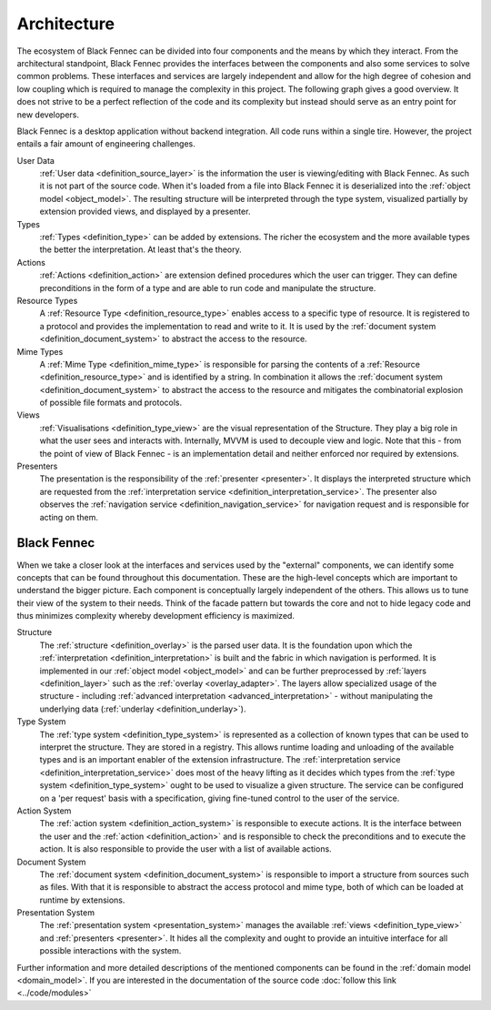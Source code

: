 .. _Architecture:

============
Architecture
============

The ecosystem of Black Fennec can be divided into four components and the means by which they interact. From the architectural standpoint, Black Fennec provides the interfaces between the components and also some services to solve common problems. These interfaces and services are largely independent and allow for the high degree of cohesion and low coupling which is required to manage the complexity in this project. The following graph gives a good overview. It does not strive to be a perfect reflection of the code and its complexity but instead should serve as an entry point for new developers.

.. uml:: overview.puml

Black Fennec is a desktop application without backend integration. All code runs within a single tire. However, the project entails a fair amount of engineering challenges.


User Data
    :ref:`User data <definition_source_layer>` is the information the user is viewing/editing with Black Fennec. As such it is not part of the source code. When it's loaded from a file into Black Fennec it is deserialized into the :ref:`object model <object_model>`. The resulting structure will be interpreted through the type system, visualized partially by extension provided views, and displayed by a presenter.

Types
    :ref:`Types <definition_type>` can be added by extensions. The richer the ecosystem and the more available types the better the interpretation. At least that's the theory.

Actions
    :ref:`Actions <definition_action>` are extension defined procedures which the user can trigger. They can define preconditions in the form of a type and are able to run code and manipulate the structure.

Resource Types
    A :ref:`Resource Type <definition_resource_type>` enables access to a specific type of resource. It is registered to a protocol and provides the implementation to read and write to it. It is used by the :ref:`document system <definition_document_system>` to abstract the access to the resource.

Mime Types
    A :ref:`Mime Type <definition_mime_type>` is responsible for parsing the contents of a :ref:`Resource <definition_resource_type>` and is identified by a string. In combination it allows the :ref:`document system <definition_document_system>` to abstract the access to the resource and mitigates the combinatorial explosion of possible file formats and protocols.

Views
    :ref:`Visualisations <definition_type_view>` are the visual representation of the Structure. They play a big role in what the user sees and interacts with. Internally, MVVM is used to decouple view and logic. Note that this - from the point of view of Black Fennec - is an implementation detail and neither enforced nor required by extensions.

Presenters
    The presentation is the responsibility of the :ref:`presenter <presenter>`. It displays the interpreted structure which are requested from the :ref:`interpretation service <definition_interpretation_service>`. The presenter also observes the :ref:`navigation service <definition_navigation_service>` for navigation request and is responsible for acting on them.


Black Fennec
""""""""""""
When we take a closer look at the interfaces and services used by the "external" components, we can identify some concepts that can be found throughout this documentation. These are the high-level concepts which are important to understand the bigger picture. Each component is conceptually largely independent of the others. This allows us to tune their view of the system to their needs. Think of the facade pattern but towards the core and not to hide legacy code and thus minimizes complexity whereby development efficiency is maximized.

.. uml:: guts.puml

Structure
    The :ref:`structure <definition_overlay>` is the parsed user data. It is the foundation upon which the :ref:`interpretation <definition_interpretation>` is built and the fabric in which navigation is performed. It is implemented in our :ref:`object model <object_model>` and can be further preprocessed by :ref:`layers <definition_layer>` such as the :ref:`overlay <overlay_adapter>`. The layers allow specialized usage of the structure - including :ref:`advanced interpretation <advanced_interpretation>` - without manipulating the underlying data (:ref:`underlay <definition_underlay>`).


Type System
    The :ref:`type system <definition_type_system>` is represented as a collection of known types that can be used to interpret the structure. They are stored in a registry. This allows runtime loading and unloading of the available types and is an important enabler of the extension infrastructure.
    The :ref:`interpretation service <definition_interpretation_service>` does most of the heavy lifting as it decides which types from the :ref:`type system <definition_type_system>` ought to be used to visualize a given structure. The service can be configured on a 'per request' basis with a specification, giving fine-tuned control to the user of the service.

Action System
    The :ref:`action system <definition_action_system>` is responsible to execute actions. It is the interface between the user and the :ref:`action <definition_action>` and is responsible to check the preconditions and to execute the action. It is also responsible to provide the user with a list of available actions.

Document System
    The :ref:`document system <definition_document_system>` is responsible to import a structure from sources such as files. With that it is responsible to abstract the access protocol and mime type, both of which can be loaded at runtime by extensions.

Presentation System
    The :ref:`presentation system <presentation_system>` manages the available :ref:`views <definition_type_view>` and :ref:`presenters <presenter>`. It hides all the complexity and ought to provide an intuitive interface for all possible interactions with the system.


Further information and more detailed descriptions of the mentioned components can be found in the :ref:`domain model <domain_model>`. If you are interested in the documentation of the source code :doc:`follow this link <../code/modules>`